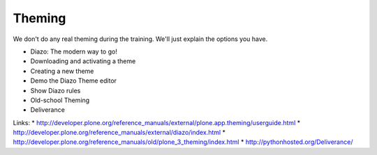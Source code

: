 Theming
=======

We don't do any real theming during the training. We'll just explain the options you have.

* Diazo: The modern way to go!
* Downloading and activating a theme
* Creating a new theme
* Demo the Diazo Theme editor
* Show Diazo rules
* Old-school Theming
* Deliverance

Links:
* http://developer.plone.org/reference_manuals/external/plone.app.theming/userguide.html
* http://developer.plone.org/reference_manuals/external/diazo/index.html
* http://developer.plone.org/reference_manuals/old/plone_3_theming/index.html
* http://pythonhosted.org/Deliverance/